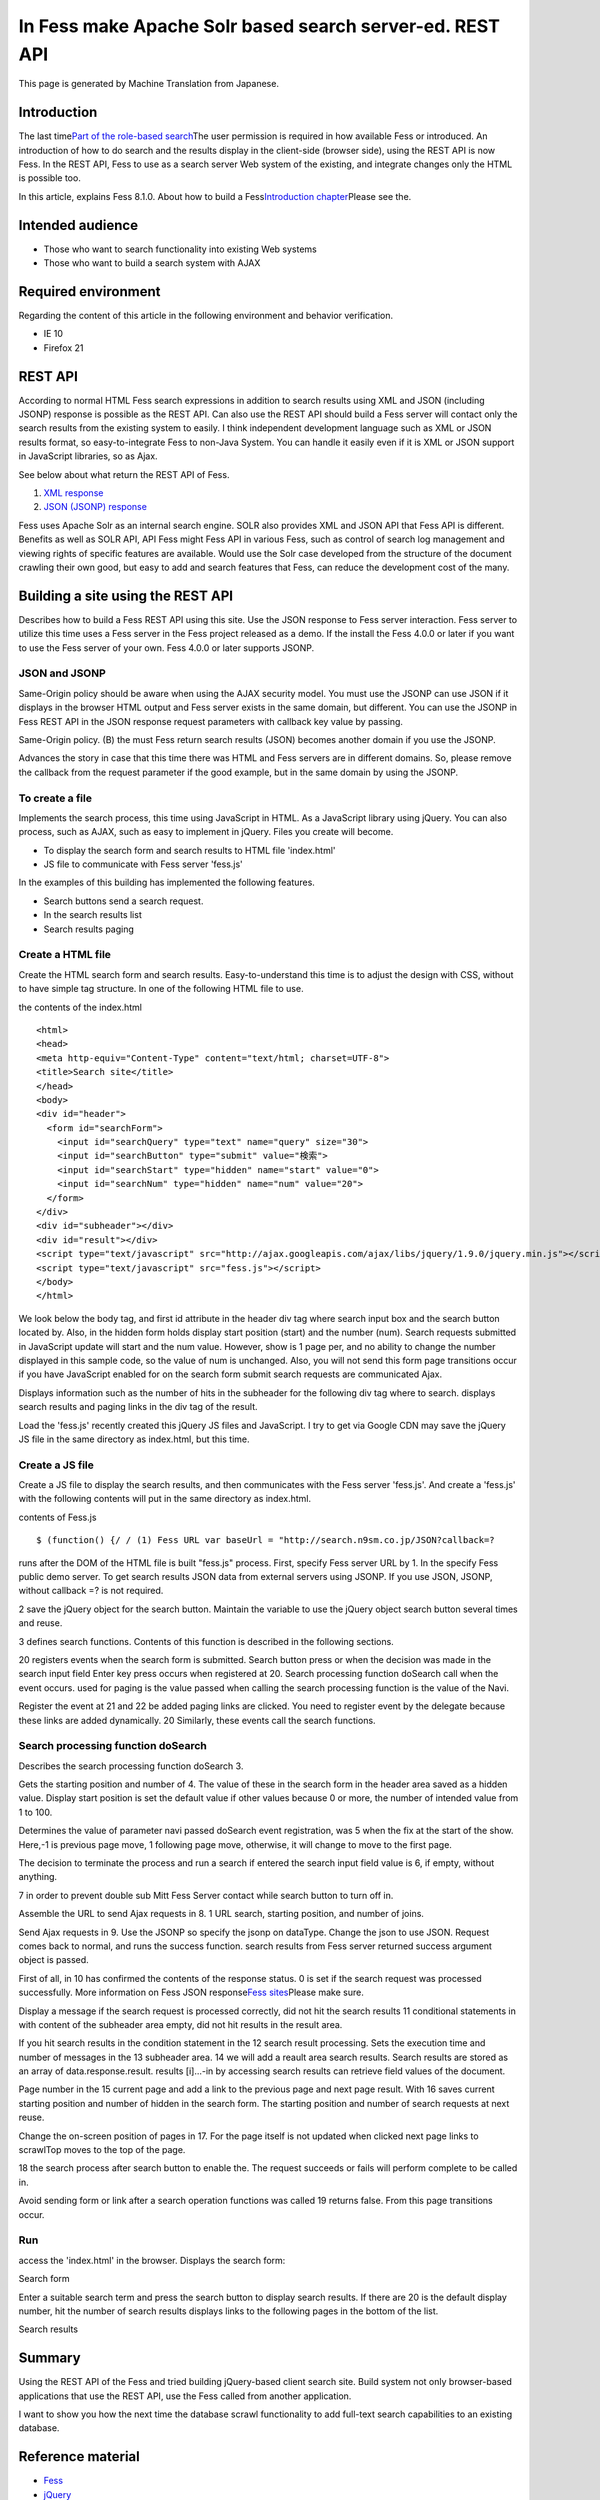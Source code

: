 =========================================================
In Fess make Apache Solr based search server-ed. REST API
=========================================================

This page is generated by Machine Translation from Japanese.

Introduction
============

The last time\ `Part of the role-based
search <http://codezine.jp/article/detail/5605>`__\ The user permission
is required in how available Fess or introduced. An introduction of how
to do search and the results display in the client-side (browser side),
using the REST API is now Fess. In the REST API, Fess to use as a search
server Web system of the existing, and integrate changes only the HTML
is possible too.

In this article, explains Fess 8.1.0. About how to build a
Fess\ `Introduction
chapter <http://codezine.jp/article/detail/4526>`__\ Please see the.

Intended audience
=================

-  Those who want to search functionality into existing Web systems

-  Those who want to build a search system with AJAX

Required environment
====================

Regarding the content of this article in the following environment and
behavior verification.

-  IE 10

-  Firefox 21

REST API
========

According to normal HTML Fess search expressions in addition to search
results using XML and JSON (including JSONP) response is possible as the
REST API. Can also use the REST API should build a Fess server will
contact only the search results from the existing system to easily. I
think independent development language such as XML or JSON results
format, so easy-to-integrate Fess to non-Java System. You can handle it
easily even if it is XML or JSON support in JavaScript libraries, so as
Ajax.

See below about what return the REST API of Fess.

1. `XML
   response <http://fess.codelibs.org/ja/4.0/user/xml-response.html>`__

2. `JSON (JSONP)
   response <http://fess.codelibs.org/ja/4.0/user/json-response.html>`__

Fess uses Apache Solr as an internal search engine. SOLR also provides
XML and JSON API that Fess API is different. Benefits as well as SOLR
API, API Fess might Fess API in various Fess, such as control of search
log management and viewing rights of specific features are available.
Would use the Solr case developed from the structure of the document
crawling their own good, but easy to add and search features that Fess,
can reduce the development cost of the many.

Building a site using the REST API
==================================

Describes how to build a Fess REST API using this site. Use the JSON
response to Fess server interaction. Fess server to utilize this time
uses a Fess server in the Fess project released as a demo. If the
install the Fess 4.0.0 or later if you want to use the Fess server of
your own. Fess 4.0.0 or later supports JSONP.

JSON and JSONP
--------------

Same-Origin policy should be aware when using the AJAX security model.
You must use the JSONP can use JSON if it displays in the browser HTML
output and Fess server exists in the same domain, but different. You can
use the JSONP in Fess REST API in the JSON response request parameters
with callback key value by passing.

Same-Origin policy. (B) the must Fess return search results (JSON)
becomes another domain if you use the JSONP.
|image0|

Advances the story in case that this time there was HTML and Fess
servers are in different domains. So, please remove the callback from
the request parameter if the good example, but in the same domain by
using the JSONP.

To create a file
----------------

Implements the search process, this time using JavaScript in HTML. As a
JavaScript library using jQuery. You can also process, such as AJAX,
such as easy to implement in jQuery. Files you create will become.

-  To display the search form and search results to HTML file
   'index.html'

-  JS file to communicate with Fess server 'fess.js'

In the examples of this building has implemented the following features.

-  Search buttons send a search request.

-  In the search results list

-  Search results paging

Create a HTML file
------------------

Create the HTML search form and search results. Easy-to-understand this
time is to adjust the design with CSS, without to have simple tag
structure. In one of the following HTML file to use.

the contents of the index.html
::

    <html>
    <head>
    <meta http-equiv="Content-Type" content="text/html; charset=UTF-8">
    <title>Search site</title>
    </head>
    <body>
    <div id="header">
      <form id="searchForm">
        <input id="searchQuery" type="text" name="query" size="30">
        <input id="searchButton" type="submit" value="検索">
        <input id="searchStart" type="hidden" name="start" value="0">
        <input id="searchNum" type="hidden" name="num" value="20">
      </form>
    </div>
    <div id="subheader"></div>
    <div id="result"></div>
    <script type="text/javascript" src="http://ajax.googleapis.com/ajax/libs/jquery/1.9.0/jquery.min.js"></script>
    <script type="text/javascript" src="fess.js"></script>
    </body>
    </html>

We look below the body tag, and first id attribute in the header div tag
where search input box and the search button located by. Also, in the
hidden form holds display start position (start) and the number (num).
Search requests submitted in JavaScript update will start and the num
value. However, show is 1 page per, and no ability to change the number
displayed in this sample code, so the value of num is unchanged. Also,
you will not send this form page transitions occur if you have
JavaScript enabled for on the search form submit search requests are
communicated Ajax.

Displays information such as the number of hits in the subheader for the
following div tag where to search. displays search results and paging
links in the div tag of the result.

Load the 'fess.js' recently created this jQuery JS files and JavaScript.
I try to get via Google CDN may save the jQuery JS file in the same
directory as index.html, but this time.

Create a JS file
----------------

Create a JS file to display the search results, and then communicates
with the Fess server 'fess.js'. And create a 'fess.js' with the
following contents will put in the same directory as index.html.

contents of Fess.js
::

    $ (function() {/ / (1) Fess URL var baseUrl = "http://search.n9sm.co.jp/JSON?callback=?

runs after the DOM of the HTML file is built "fess.js" process. First,
specify Fess server URL by 1. In the specify Fess public demo server. To
get search results JSON data from external servers using JSONP. If you
use JSON, JSONP, without callback =? is not required.

2 save the jQuery object for the search button. Maintain the variable to
use the jQuery object search button several times and reuse.

3 defines search functions. Contents of this function is described in
the following sections.

20 registers events when the search form is submitted. Search button
press or when the decision was made in the search input field Enter key
press occurs when registered at 20. Search processing function doSearch
call when the event occurs. used for paging is the value passed when
calling the search processing function is the value of the Navi.

Register the event at 21 and 22 be added paging links are clicked. You
need to register event by the delegate because these links are added
dynamically. 20 Similarly, these events call the search functions.

Search processing function doSearch
-----------------------------------

Describes the search processing function doSearch 3.

Gets the starting position and number of 4. The value of these in the
search form in the header area saved as a hidden value. Display start
position is set the default value if other values because 0 or more, the
number of intended value from 1 to 100.

Determines the value of parameter navi passed doSearch event
registration, was 5 when the fix at the start of the show. Here,-1 is
previous page move, 1 following page move, otherwise, it will change to
move to the first page.

The decision to terminate the process and run a search if entered the
search input field value is 6, if empty, without anything.

7 in order to prevent double sub Mitt Fess Server contact while search
button to turn off in.

Assemble the URL to send Ajax requests in 8. 1 URL search, starting
position, and number of joins.

Send Ajax requests in 9. Use the JSONP so specify the jsonp on dataType.
Change the json to use JSON. Request comes back to normal, and runs the
success function. search results from Fess server returned success
argument object is passed.

First of all, in 10 has confirmed the contents of the response status. 0
is set if the search request was processed successfully. More
information on Fess JSON response\ `Fess
sites <http://fess.codelibs.org/ja/4.0/user/json-response.html>`__\ Please
make sure.

Display a message if the search request is processed correctly, did not
hit the search results 11 conditional statements in with content of the
subheader area empty, did not hit results in the result area.

If you hit search results in the condition statement in the 12 search
result processing. Sets the execution time and number of messages in the
13 subheader area. 14 we will add a reault area search results. Search
results are stored as an array of data.response.result. results
[i]...-in by accessing search results can retrieve field values of the
document.

Page number in the 15 current page and add a link to the previous page
and next page result. With 16 saves current starting position and number
of hidden in the search form. The starting position and number of search
requests at next reuse.

Change the on-screen position of pages in 17. For the page itself is not
updated when clicked next page links to scrawlTop moves to the top of
the page.

18 the search process after search button to enable the. The request
succeeds or fails will perform complete to be called in.

Avoid sending form or link after a search operation functions was called
19 returns false. From this page transitions occur.

Run
---

access the 'index.html' in the browser. Displays the search form:

Search form
|image1|

Enter a suitable search term and press the search button to display
search results. If there are 20 is the default display number, hit the
number of search results displays links to the following pages in the
bottom of the list.

Search results
|image2|

Summary
=======

Using the REST API of the Fess and tried building jQuery-based client
search site. Build system not only browser-based applications that use
the REST API, use the Fess called from another application.

I want to show you how the next time the database scrawl functionality
to add full-text search capabilities to an existing database.

Reference material
==================

-  `Fess <http://fess.codelibs.org/ja/>`__

-  `jQuery <http://jquery.com/>`__

.. |image0| image:: ../../../resources/images/en/article/4/sameorigin.png
.. |image1| image:: ../../../resources/images/en/article/4/searchform.png
.. |image2| image:: ../../../resources/images/en/article/4/searchresult.png
